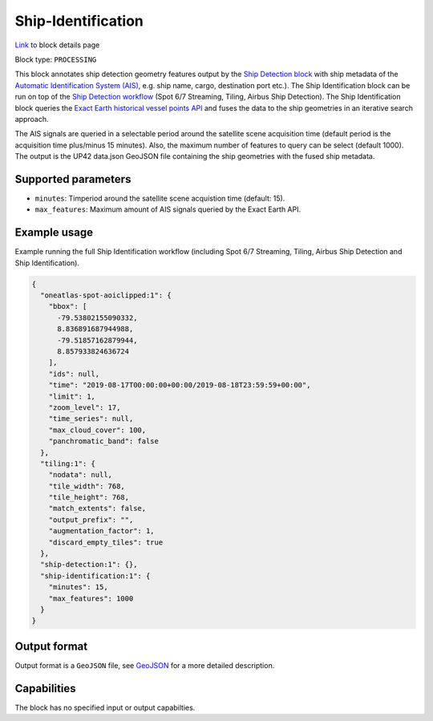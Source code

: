 .. meta::
   :description: UP42 processing blocks: Ship Identification
   :keywords: UP42, processing, AIS, Ship, Detection, Identification, Maritime

.. _ship-identification:

Ship-Identification
===================
`Link <https://marketplace.up42.com/block/...>`_ to block details page

Block type: ``PROCESSING``

This block annotates ship detection geometry features output by the
`Ship Detection block <https://marketplace.up42.com/block/79e3e48c-d65f-4528-a6d4-e8d20fecc93c>`_
with ship metadata of the `Automatic Identification System (AIS) <https://en.wikipedia.org/wiki/Automatic_identification_system>`_, e.g. ship name, cargo,
destination port etc.).
The Ship Identification block can be run on top of the `Ship Detection
workflow <build-first-workflow>`_ (Spot 6/7 Streaming, Tiling, Airbus Ship Detection).
The Ship Identification block queries the
`Exact Earth historical vessel points API <https://www.exactearth.com/technology/satellite-ais>`_
and fuses the data to the ship geometries in an iterative search approach.

The AIS signals are queried in a selectable period around the satellite
scene acquisition time (default period is the acquisition time plus/minus 15 minutes).
Also, the maximum number of features to query can be select (default 1000).
The output is the UP42 data.json GeoJSON file containing the ship geometries with
the fused ship metadata.

Supported parameters
--------------------

* ``minutes``: Timperiod around the satellite scene acquistion time (default: 15).
* ``max_features``: Maximum amount of AIS signals queried by the Exact Earth API.

Example usage
-------------

Example running the full Ship Identification workflow (including Spot 6/7 Streaming,
Tiling, Airbus Ship Detection and Ship Identification).

.. code-block:: javascript

    {
      "oneatlas-spot-aoiclipped:1": {
        "bbox": [
          -79.53802155090332,
          8.836891687944988,
          -79.51857162879944,
          8.857933824636724
        ],
        "ids": null,
        "time": "2019-08-17T00:00:00+00:00/2019-08-18T23:59:59+00:00",
        "limit": 1,
        "zoom_level": 17,
        "time_series": null,
        "max_cloud_cover": 100,
        "panchromatic_band": false
      },
      "tiling:1": {
        "nodata": null,
        "tile_width": 768,
        "tile_height": 768,
        "match_extents": false,
        "output_prefix": "",
        "augmentation_factor": 1,
        "discard_empty_tiles": true
      },
      "ship-detection:1": {},
      "ship-identification:1": {
        "minutes": 15,
        "max_features": 1000
      }
    }


Output format
-------------
Output format is a ``GeoJSON`` file, see `GeoJSON <https://en.wikipedia.org/wiki/GeoJSON>`_ for a more detailed description.

Capabilities
------------

The block has no specified input or output capabilties.
